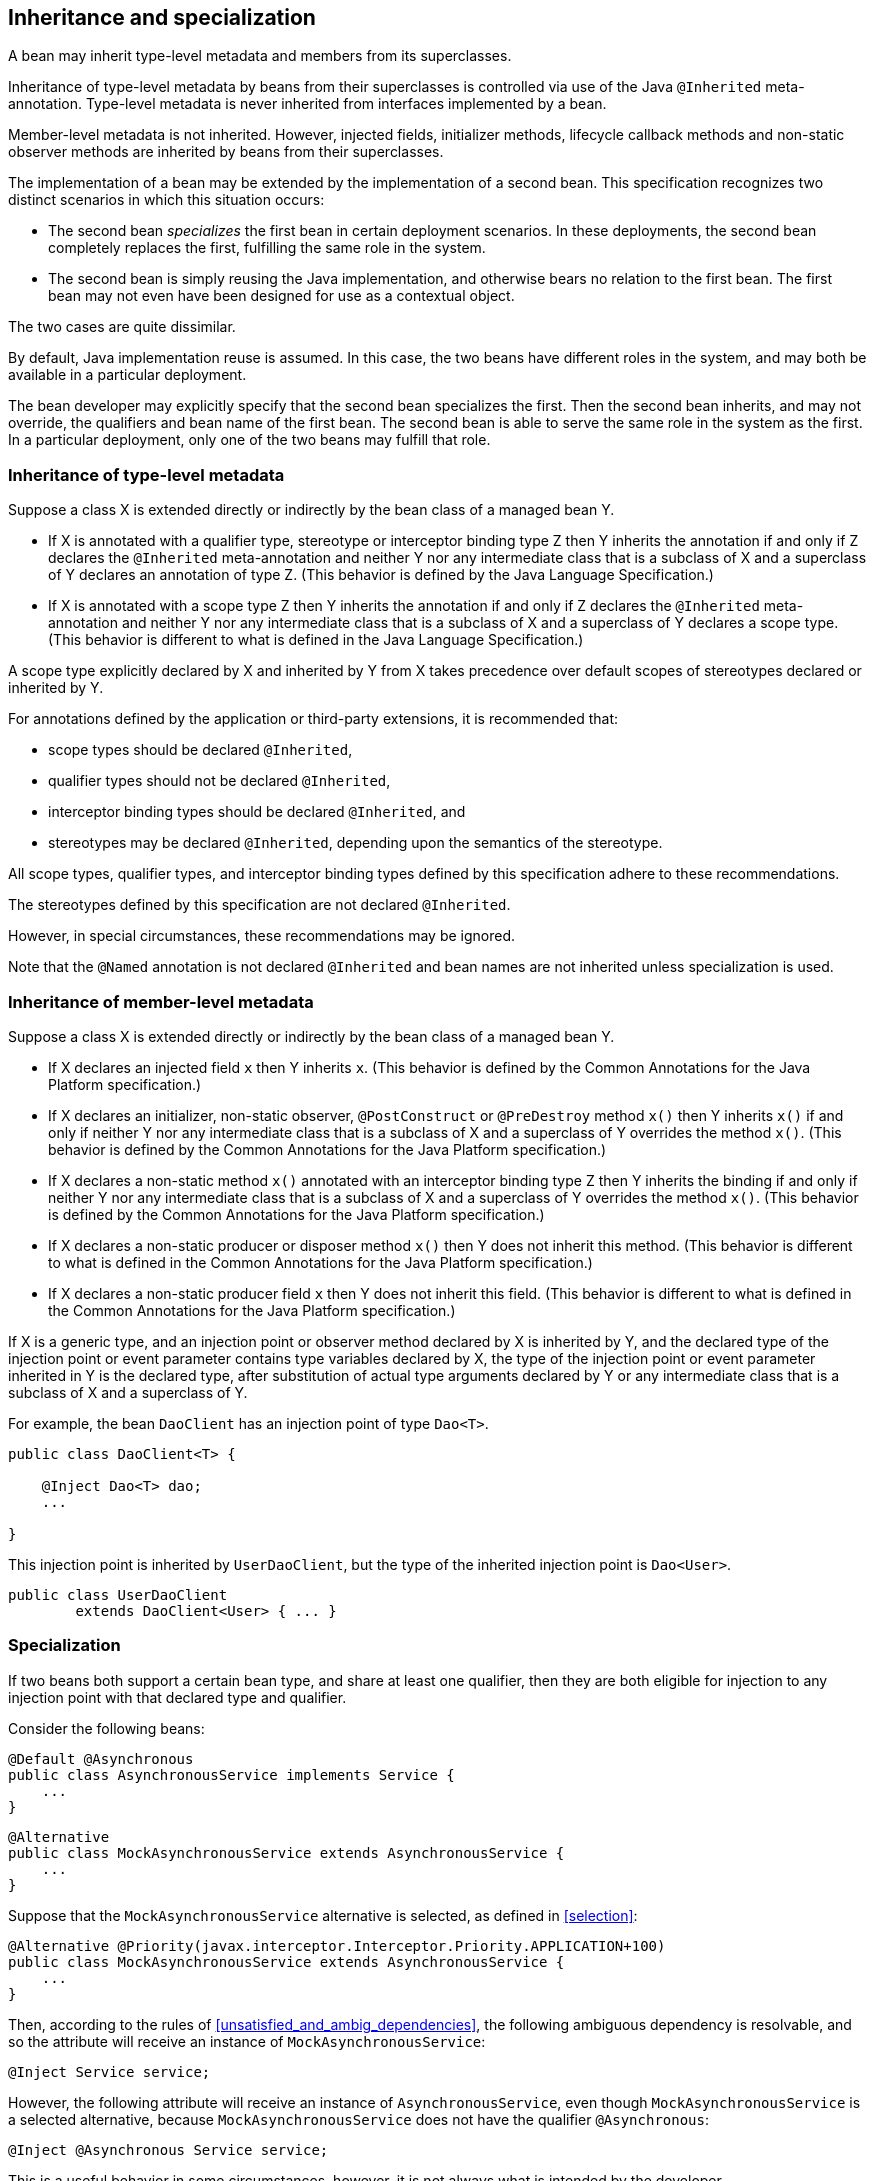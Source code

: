[[inheritance]]

== Inheritance and specialization

A bean may inherit type-level metadata and members from its superclasses.

Inheritance of type-level metadata by beans from their superclasses is controlled via use of the Java `@Inherited` meta-annotation.
Type-level metadata is never inherited from interfaces implemented by a bean.

Member-level metadata is not inherited.
However, injected fields, initializer methods, lifecycle callback methods and non-static observer methods are inherited by beans from their superclasses.

The implementation of a bean may be extended by the implementation of a second bean.
This specification recognizes two distinct scenarios in which this situation occurs:

* The second bean _specializes_ the first bean in certain deployment scenarios.
In these deployments, the second bean completely replaces the first, fulfilling the same role in the system.
* The second bean is simply reusing the Java implementation, and otherwise bears no relation to the first bean.
The first bean may not even have been designed for use as a contextual object.


The two cases are quite dissimilar.

By default, Java implementation reuse is assumed.
In this case, the two beans have different roles in the system, and may both be available in a particular deployment.

The bean developer may explicitly specify that the second bean specializes the first.
Then the second bean inherits, and may not override, the qualifiers and bean name of the first bean.
The second bean is able to serve the same role in the system as the first.
In a particular deployment, only one of the two beans may fulfill that role.

[[type_level_inheritance]]

=== Inheritance of type-level metadata

Suppose a class X is extended directly or indirectly by the bean class of a managed bean Y.

* If X is annotated with a qualifier type, stereotype or interceptor binding type Z then Y inherits the annotation if and only if Z declares the `@Inherited` meta-annotation and neither Y nor any intermediate class that is a subclass of X and a superclass of Y declares an annotation of type Z.
(This behavior is defined by the Java Language Specification.)
* If X is annotated with a scope type Z then Y inherits the annotation if and only if Z declares the `@Inherited` meta-annotation and neither Y nor any intermediate class that is a subclass of X and a superclass of Y declares a scope type.
(This behavior is different to what is defined in the Java Language Specification.)


A scope type explicitly declared by X and inherited by Y from X takes precedence over default scopes of stereotypes declared or inherited by Y.

For annotations defined by the application or third-party extensions, it is recommended that:

* scope types should be declared `@Inherited`,
* qualifier types should not be declared `@Inherited`,
* interceptor binding types should be declared `@Inherited`, and
* stereotypes may be declared `@Inherited`, depending upon the semantics of the stereotype.


All scope types, qualifier types, and interceptor binding types defined by this specification adhere to these recommendations.

The stereotypes defined by this specification are not declared `@Inherited`.

However, in special circumstances, these recommendations may be ignored.

Note that the `@Named` annotation is not declared `@Inherited` and bean names are not inherited unless specialization is used.

[[member_level_inheritance]]

=== Inheritance of member-level metadata

Suppose a class X is extended directly or indirectly by the bean class of a managed bean Y.

* If X declares an injected field `x` then Y inherits `x`.
(This behavior is defined by the Common Annotations for the Java Platform specification.)
* If X declares an initializer, non-static observer, `@PostConstruct` or `@PreDestroy` method `x()` then Y inherits `x()` if and only if neither Y nor any intermediate class that is a subclass of X and a superclass of Y overrides the method `x()`.
(This behavior is defined by the Common Annotations for the Java Platform specification.)
* If X declares a non-static method `x()` annotated with an interceptor binding type Z then Y inherits the binding if and only if neither Y nor any intermediate class that is a subclass of X and a superclass of Y overrides the method `x()`.
(This behavior is defined by the Common Annotations for the Java Platform specification.)
* If X declares a non-static producer or disposer method `x()` then Y does not inherit this method.
(This behavior is different to what is defined in the Common Annotations for the Java Platform specification.)
* If X declares a non-static producer field `x` then Y does not inherit this field.
(This behavior is different to what is defined in the Common Annotations for the Java Platform specification.)


If X is a generic type, and an injection point or observer method declared by X is inherited by Y, and the declared type of the injection point or event parameter contains type variables declared by X, the type of the injection point or event parameter inherited in Y is the declared type, after substitution of actual type arguments declared by Y or any intermediate class that is a subclass of X and a superclass of Y.

For example, the bean `DaoClient` has an injection point of type `Dao<T>`.

[source, java]
----
public class DaoClient<T> {
	
    @Inject Dao<T> dao;
    ...

}
----

This injection point is inherited by `UserDaoClient`, but the type of the inherited injection point is `Dao<User>`.

[source, java]
----
public class UserDaoClient 
        extends DaoClient<User> { ... }
----

[[specialization]]

=== Specialization

If two beans both support a certain bean type, and share at least one qualifier, then they are both eligible for injection to any injection point with that declared type and qualifier.

Consider the following beans:

[source, java]
----
@Default @Asynchronous 
public class AsynchronousService implements Service { 
    ... 
}
----

[source, java]
----
@Alternative 
public class MockAsynchronousService extends AsynchronousService { 
    ... 
}
----

Suppose that the `MockAsynchronousService` alternative is selected, as defined in <<selection>>:

[source, java]
----
@Alternative @Priority(javax.interceptor.Interceptor.Priority.APPLICATION+100)
public class MockAsynchronousService extends AsynchronousService { 
    ... 
}
----

Then, according to the rules of <<unsatisfied_and_ambig_dependencies>>, the following ambiguous dependency is resolvable, and so the attribute will receive an instance of `MockAsynchronousService`:

[source, java]
----
@Inject Service service;
----

However, the following attribute will receive an instance of `AsynchronousService`, even though `MockAsynchronousService` is a selected alternative, because `MockAsynchronousService` does not have the qualifier `@Asynchronous`:

[source, java]
----
@Inject @Asynchronous Service service;
----

This is a useful behavior in some circumstances, however, it is not always what is intended by the developer.

The only way one bean can completely override a second bean at all injection points is if it implements all the bean types and declares all the qualifiers of the second bean.
However, if the second bean declares a producer method or observer method, then even this is not enough to ensure that the second bean is never called!

To help prevent developer error, the first bean may:

* directly extend the bean class of the second bean, or
* directly override the producer method, in the case that the second bean is a producer method, and then


explicitly declare that it _specializes_ the second bean.

[source, java]
----
@Specializes
public class MockAsynchronousService extends AsynchronousService { 
    ... 
}
----

When an enabled bean, as defined in <<enablement>>, specializes a second bean, we can be certain that the second bean is never instantiated or called by the container.
Even if the second bean defines a producer or observer method, the method will never be called.

[[direct_and_indirect_specialization]]

==== Direct and indirect specialization

The annotation `@javax.enterprise.inject.Specializes` is used to indicate that one bean _directly specializes_ another bean, as defined in <<specialize_managed_bean>> and <<specialize_producer_method>>.

Formally, a bean X is said to _specialize_ another bean Y if there is either:

* direct specialization, where X directly specializes Y, or
* transitive specialization, where a bean Z exists, such that X directly specializes Z and Z specializes Y.


Then X will inherit the qualifiers and bean name of Y:

* the qualifiers of X include all qualifiers of Y, together with all qualifiers declared explicitly by X, and
* if Y has a bean name, the bean name of X is the same as the bean name of Y.


Furthermore, X must have all the bean types of Y.
If X does not have some bean type of Y, the container automatically detects the problem and treats it as a definition error.

If Y has a bean name and X declares a bean name explicitly the container automatically detects the problem and treats it as a definition error.

For example, the following bean would have the inherited qualifiers `@Default` and `@Asynchronous`:

[source, java]
----
@Mock @Specializes
public class MockAsynchronousService extends AsynchronousService { 
    ... 
}
----

If `AsynchronousService` declared a bean name:

[source, java]
----
@Default @Asynchronous @Named("asyncService")
public class AsynchronousService implements Service{ 
    ... 
}
----

Then the bean name would also automatically be inherited by `MockAsynchronousService`.

If an interceptor or decorator is annotated `@Specializes`, non-portable behavior results.


